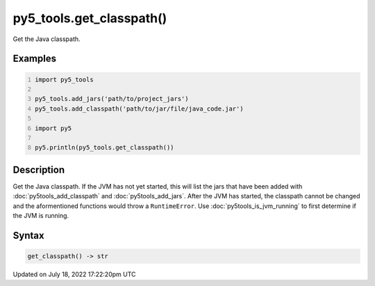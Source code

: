 py5_tools.get_classpath()
=========================

Get the Java classpath.

Examples
--------

.. raw:: html

    <div class="example-table">

.. raw:: html

    <div class="example-row"><div class="example-cell-image">

.. raw:: html

    </div><div class="example-cell-code">

.. code:: python
    :number-lines:

    import py5_tools

    py5_tools.add_jars('path/to/project_jars')
    py5_tools.add_classpath('path/to/jar/file/java_code.jar')

    import py5

    py5.println(py5_tools.get_classpath())

.. raw:: html

    </div></div>

.. raw:: html

    </div>

Description
-----------

Get the Java classpath. If the JVM has not yet started, this will list the jars that have been added with :doc:`py5tools_add_classpath` and :doc:`py5tools_add_jars`. After the JVM has started, the classpath cannot be changed and the aformentioned functions would throw a ``RuntimeError``. Use :doc:`py5tools_is_jvm_running` to first determine if the JVM is running.

Syntax
------

.. code:: python

    get_classpath() -> str

Updated on July 18, 2022 17:22:20pm UTC

